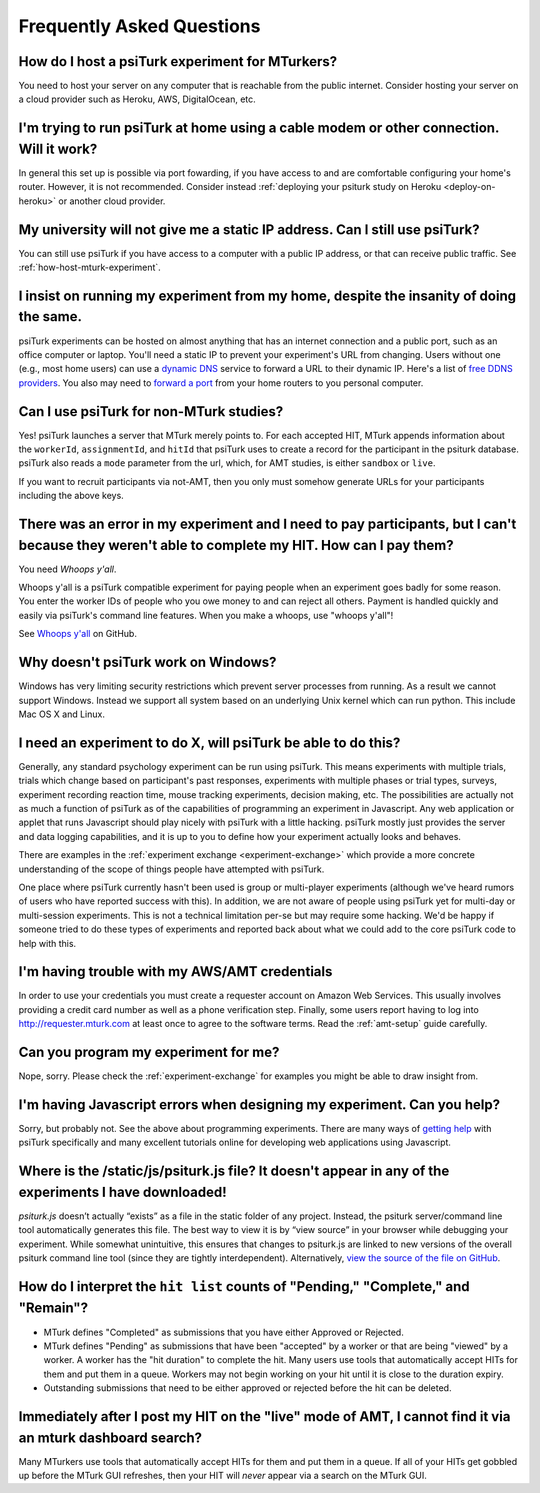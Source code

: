 Frequently Asked Questions
==========================

.. _how-host-mturk-experiment:

How do I host a psiTurk experiment for MTurkers?
~~~~~~~~~~~~~~~~~~~~~~~~~~~~~~~~~~~~~~~~~~~~~~~~

You need to host your server on any computer that is reachable from the public
internet. Consider hosting your server on a cloud provider such as Heroku,
AWS, DigitalOcean, etc.

.. seealso:: :ref:`heroku-guide`



I'm trying to run psiTurk at home using a cable modem or other connection. Will it work?
~~~~~~~~~~~~~~~~~~~~~~~~~~~~~~~~~~~~~~~~~~~~~~~~~~~~~~~~~~~~~~~~~~~~~~~~~~~~~~~~~~~~~~~~

In general this set up is possible via port fowarding, if you have access to
and are comfortable configuring your home's router. However, it is not recommended.
Consider instead :ref:`deploying your psiturk study on Heroku <deploy-on-heroku>` or another
cloud provider.


My university will not give me a static IP address. Can I still use psiTurk?
~~~~~~~~~~~~~~~~~~~~~~~~~~~~~~~~~~~~~~~~~~~~~~~~~~~~~~~~~~~~~~~~~~~~~~~~~~~~

You can still use psiTurk if you have access to a computer with a public IP address,
or that can receive public traffic. See :ref:`how-host-mturk-experiment`.


I insist on running my experiment from my home, despite the insanity of doing the same.
~~~~~~~~~~~~~~~~~~~~~~~~~~~~~~~~~~~~~~~~~~~~~~~~~~~~~~~~~~~~~~~~~~~~~~~~~~~~~~~~~~~~~~~

psiTurk experiments can be hosted on almost anything that has an
internet connection and a public port, such as an office computer or
laptop. You'll need a static IP to prevent your experiment's URL from
changing. Users without one (e.g., most home users) can use a `dynamic
DNS <http://en.wikipedia.org/wiki/Dynamic_DNS>`__ service to forward a
URL to their dynamic IP. Here's a list of `free DDNS
providers <http://dnslookup.me/dynamic-dns/>`__. You also may need
to `forward a port <http://www.howtogeek.com/66214/how-to-forward-ports-on-your-router/>`__
from your home routers to you personal computer.

Can I use psiTurk for non-MTurk studies?
~~~~~~~~~~~~~~~~~~~~~~~~~~~~~~~~~~~~~~~~

Yes! psiTurk launches a server that MTurk merely points to. For each accepted HIT,
MTurk appends information about the ``workerId``, ``assignmentId``, and ``hitId``
that psiTurk uses to create a record for the participant in the psiturk database.
psiTurk also reads a ``mode`` parameter from the url, which, for AMT studies, is
either ``sandbox`` or ``live``.

If you want to recruit participants via not-AMT, then you only must somehow
generate URLs for your participants including the above keys.

.. todo::

    * also describe changing the ``complete.html`` template
    * point to a google-group discussion of someone doing the above


There was an error in my experiment and I need to pay participants, but I can't because they weren't able to complete my HIT. How can I pay them?
~~~~~~~~~~~~~~~~~~~~~~~~~~~~~~~~~~~~~~~~~~~~~~~~~~~~~~~~~~~~~~~~~~~~~~~~~~~~~~~~~~~~~~~~~~~~~~~~~~~~~~~~~~~~~~~~~~~~~~~~~~~~~~~~~~~~~~~~~~~~~~~~~~

You need *Whoops y'all*.

Whoops y'all is a psiTurk compatible experiment for paying people when an
experiment goes badly for some reason. You enter the worker IDs of people who
you owe money to and can reject all others. Payment is handled quickly and
easily via psiTurk's command line features. When you make a whoops, use
"whoops y'all"!

See `Whoops y'all <https://github.com/NYUCCL/whoops_yall>`__ on GitHub.


Why doesn't psiTurk work on Windows?
~~~~~~~~~~~~~~~~~~~~~~~~~~~~~~~~~~~~~~~~

Windows has very limiting security restrictions which prevent
server processes from running. As a result we cannot support
Windows. Instead we support all system based on an underlying
Unix kernel which can run python. This include Mac OS X and
Linux.


I need an experiment to do X, will psiTurk be able to do this?
~~~~~~~~~~~~~~~~~~~~~~~~~~~~~~~~~~~~~~~~~~~~~~~~~~~~~~~~~~~~~~

Generally, any standard psychology experiment can be run using psiTurk.
This means experiments with multiple trials, trials which change
based on participant's past responses, experiments with multiple phases
or trial types, surveys, experiment recording reaction time, mouse
tracking experiments, decision making, etc. The possibilities are actually not as much
a function of psiTurk as of the capabilities of programming an
experiment in Javascript. Any web application or applet that runs
Javascript should play nicely with psiTurk with a little hacking.
psiTurk mostly just provides the server and data logging capabilities,
and it is up to you to define how your experiment actually looks and behaves.

There are examples in the :ref:`experiment exchange <experiment-exchange>`
which provide a more concrete understanding of the scope of things
people have attempted with psiTurk.

One place where psiTurk currently hasn't been used is group or
multi-player experiments (although we've heard rumors of users who have
reported success with this). In addition, we are not aware of people
using psiTurk yet for multi-day or multi-session experiments. This is
not a technical limitation per-se but may require some hacking. We'd
be happy if someone tried to do these types of experiments and reported
back about what we could add to the core psiTurk code to help with this.


I'm having trouble with my AWS/AMT credentials
~~~~~~~~~~~~~~~~~~~~~~~~~~~~~~~~~~~~~~~~~~~~~~

In order to use your credentials you must create a requester account
on Amazon Web Services. This usually involves providing a credit card
number as well as a phone verification step. Finally, some users report
having to log into `http://requester.mturk.com <http://requester.mturk.com>`__
at least once to agree to the software terms. Read the :ref:`amt-setup` guide
carefully.


Can you program my experiment for me?
~~~~~~~~~~~~~~~~~~~~~~~~~~~~~~~~~~~~~

Nope, sorry. Please check the :ref:`experiment-exchange` for
examples you might be able to draw insight from.


I'm having Javascript errors when designing my experiment. Can you help?
~~~~~~~~~~~~~~~~~~~~~~~~~~~~~~~~~~~~~~~~~~~~~~~~~~~~~~~~~~~~~~~~~~~~~~~~~

Sorry, but probably not. See the above about programming experiments. There are many
ways of `getting help <getting_help.html>`__ with psiTurk specifically and many
excellent tutorials online for developing web applications using Javascript.


Where is the **/static/js/psiturk.js** file? It doesn't appear in any of the experiments I have downloaded!
~~~~~~~~~~~~~~~~~~~~~~~~~~~~~~~~~~~~~~~~~~~~~~~~~~~~~~~~~~~~~~~~~~~~~~~~~~~~~~~~~~~~~~~~~~~~~~~~~~~~~~~~~~~~

*psiturk.js* doesn’t actually “exists” as a file in the static folder of any project.
Instead, the psiturk server/command line tool automatically generates this file.
The best way to view it is by “view source” in your browser while debugging your experiment.
While somewhat unintuitive, this ensures that changes to psiturk.js are linked
to new versions of the overall psiturk command line tool (since they are tightly
interdependent). Alternatively,
`view the source of the file on GitHub <https://github.com/NYUCCL/psiTurk/blob/master/psiturk/psiturk_js/psiturk.js>`__.


.. _interpret-hit-status:

How do I interpret the ``hit list`` counts of "Pending," "Complete," and "Remain"?
~~~~~~~~~~~~~~~~~~~~~~~~~~~~~~~~~~~~~~~~~~~~~~~~~~~~~~~~~~~~~~~~~~~~~~~~~~~~~~~~~~

* MTurk defines "Completed" as submissions that you have either Approved or Rejected.

* MTurk defines "Pending" as submissions that have been "accepted" by a worker
  or that are being "viewed" by a worker. A worker has the "hit duration" to
  complete the hit. Many users use tools that automatically accept HITs for them
  and put them in a queue. Workers may not begin working on your hit until it is
  close to the duration expiry.

* Outstanding submissions that need to be either approved or rejected before the hit can be deleted.


.. _why-no-hits-available:

Immediately after I post my HIT on the "live" mode of AMT, I cannot find it via an mturk dashboard search?
~~~~~~~~~~~~~~~~~~~~~~~~~~~~~~~~~~~~~~~~~~~~~~~~~~~~~~~~~~~~~~~~~~~~~~~~~~~~~~~~~~~~~~~~~~~~~~~~~~~~~~~~~~

Many MTurkers use tools that automatically accept HITs for them
and put them in a queue. If all of your HITs get gobbled up before the MTurk GUI
refreshes, then your HIT will *never* appear via a search on the MTurk GUI.
